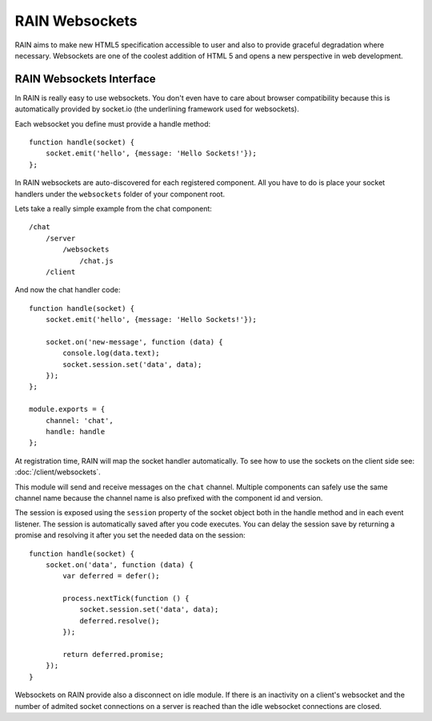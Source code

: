 ===============
RAIN Websockets
===============

RAIN aims to make new HTML5 specification accessible to user and also to provide graceful
degradation where necessary. Websockets are one of the coolest addition of HTML 5 and opens
a new perspective in web development.

-------------------------
RAIN Websockets Interface
-------------------------

In RAIN is really easy to use websockets. You don't even have to care about browser compatibility
because this is automatically provided by socket.io (the underlining framework used for websockets).

Each websocket you define must provide a handle method::

    function handle(socket) {
        socket.emit('hello', {message: 'Hello Sockets!'});
    };

In RAIN websockets are auto-discovered for each registered component. All you have to do is place
your socket handlers under the ``websockets`` folder of your component root.

Lets take a really simple example from the chat component::

    /chat
        /server
            /websockets
                /chat.js
        /client

And now the chat handler code::

    function handle(socket) {
        socket.emit('hello', {message: 'Hello Sockets!'});

        socket.on('new-message', function (data) {
            console.log(data.text);
            socket.session.set('data', data);
        });
    };

    module.exports = {
        channel: 'chat',
        handle: handle
    };

At registration time, RAIN will map the socket handler automatically. To see how to use the sockets
on the client side see: :doc:`/client/websockets`.

This module will send and receive messages on the ``chat`` channel. Multiple components can
safely use the same channel name because the channel name is also prefixed with the component
id and version.

The session is exposed using the ``session`` property of the socket object both in the handle
method and in each event listener. The session is automatically saved after you code executes.
You can delay the session save by returning a promise and resolving it after you set the needed
data on the session::

    function handle(socket) {
        socket.on('data', function (data) {
            var deferred = defer();

            process.nextTick(function () {
                socket.session.set('data', data);
                deferred.resolve();
            });

            return deferred.promise;
        });
    }

Websockets on RAIN provide also a disconnect on idle module. If there is an inactivity on a
client's websocket and the number of admited socket connections on a server is reached than
the idle websocket connections are closed.
